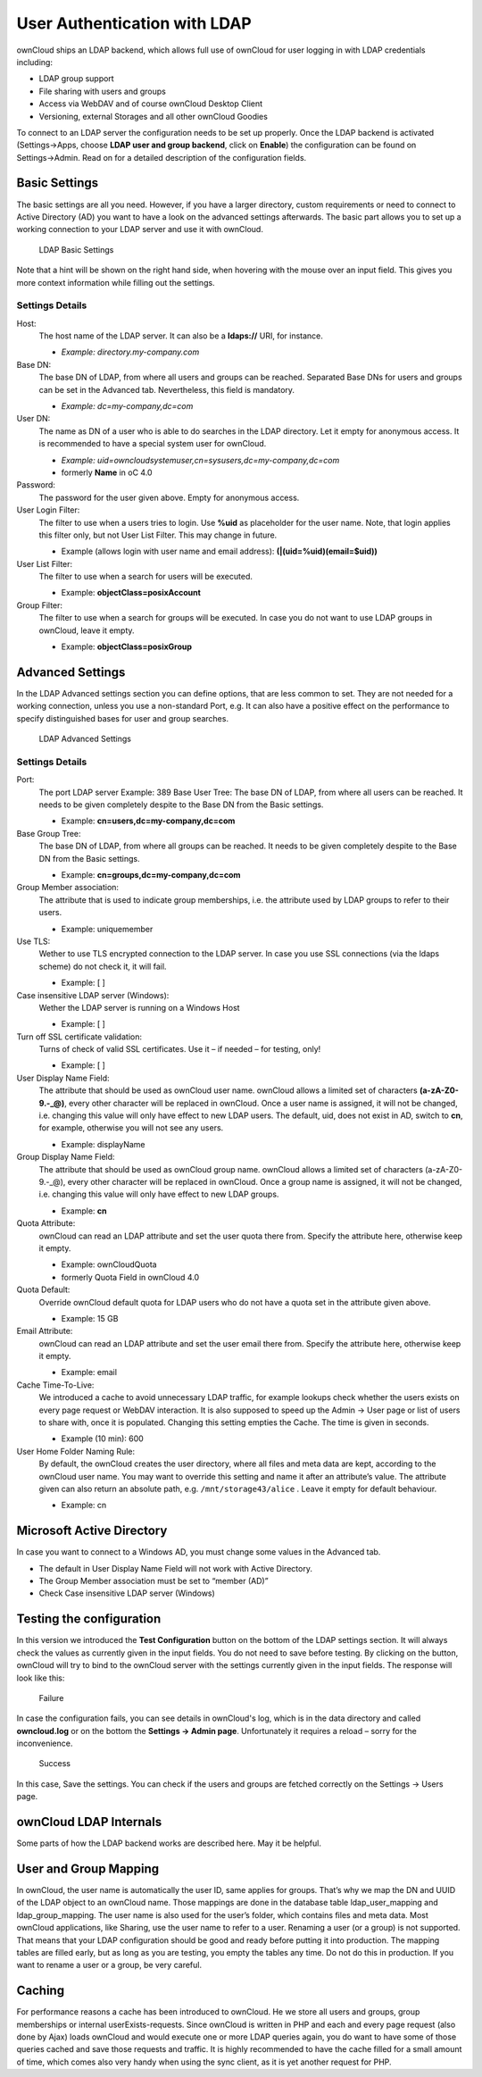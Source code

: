 User Authentication with LDAP
=============================

ownCloud ships an LDAP backend, which allows full use of ownCloud for user
logging in with LDAP credentials including:

* LDAP group support
* File sharing with users and groups
* Access via WebDAV and of course ownCloud Desktop Client
* Versioning, external Storages and all other ownCloud Goodies

To connect to an LDAP server the configuration needs to be set up properly.
Once the LDAP backend is activated (Settings→Apps, choose **LDAP user and group
backend**, click on **Enable**) the configuration can be found on
Settings→Admin. Read on for a detailed description of the configuration fields.

Basic Settings
--------------

The basic settings are all you need. However, if you have a larger directory,
custom requirements or need to connect to Active Directory (AD) you want to have
a look on the advanced settings afterwards. The basic part allows you to set up
a working connection to your LDAP server and use it with ownCloud.

.. figure:: ../images/ldap-basic-settings-oc451.png

   LDAP Basic Settings

Note that a hint will be shown on the right hand side, when hovering with the
mouse over an input field. This gives you more context information while
filling out the settings.

Settings Details
~~~~~~~~~~~~~~~~

Host:
  The host name of the LDAP server. It can also be a **ldaps://** URI, for
  instance.

  * *Example: directory.my-company.com*

Base DN:
  The base DN of LDAP, from where all users and groups can be reached.
  Separated Base DNs for users and groups can be set in the Advanced
  tab. Nevertheless, this field is mandatory.

  * *Example: dc=my-company,dc=com*

User DN:
  The name as DN of a user who is able to do searches in the LDAP
  directory. Let it empty for anonymous access. It is recommended to have a
  special system user for ownCloud.

  * *Example: uid=owncloudsystemuser,cn=sysusers,dc=my-company,dc=com*
  * formerly **Name** in oC 4.0

Password:
  The password for the user given above. Empty for anonymous access.

User Login Filter:
  The filter to use when a users tries to login. Use **%uid** as placeholder
  for the user name. Note, that login applies this filter only, but not User
  List Filter. This may change in future.

  * Example (allows login with user name and email address): **(|(uid=%uid)(email=$uid))**

User List Filter:
  The filter to use when a search for users will be executed.

  * Example: **objectClass=posixAccount**

Group Filter:
  The filter to use when a search for groups will be executed. In
  case you do not want to use LDAP groups in ownCloud, leave it empty.

  * Example: **objectClass=posixGroup**

Advanced Settings
-----------------

In the LDAP Advanced settings section you can define options, that are less
common to set. They are not needed for a working connection, unless you use a
non-standard Port, e.g. It can also have a positive effect on the performance
to specify distinguished bases for user and group searches.

.. figure:: ../images/ldap-advanced-settings-oc451.png

   LDAP Advanced Settings

Settings Details
~~~~~~~~~~~~~~~~

Port:
  The port LDAP server Example: 389 Base User Tree: The base DN of LDAP,
  from where all users can be reached. It needs to be given completely despite
  to the Base DN from the Basic settings.

  * Example: **cn=users,dc=my-company,dc=com**

Base Group Tree:
  The base DN of LDAP, from where all groups can be reached.
  It needs to be given completely despite to the Base DN from the Basic
  settings.

  * Example: **cn=groups,dc=my-company,dc=com**

Group Member association:
  The attribute that is used to indicate group memberships, i.e. the attribute
  used by LDAP groups to refer to their users.

  * Example: uniquemember

Use TLS:
  Wether to use TLS encrypted connection to the LDAP server.  In case you use
  SSL connections (via the ldaps scheme) do not check it, it will fail.

  * Example: [ ]

Case insensitive LDAP server (Windows):
  Wether the LDAP server is running on a Windows Host

  * Example: [ ]

Turn off SSL certificate validation:
  Turns of check of valid SSL certificates. Use it – if needed –
  for testing, only!

  * Example: [ ]

User Display Name Field:
  The attribute that should be used as ownCloud user name. ownCloud allows
  a limited set of characters **(a-zA-Z0-9.-_@)**, every other character
  will be replaced in ownCloud. Once a user name is assigned, it will not be
  changed, i.e. changing this value will only have effect to new LDAP users.
  The default, uid, does not exist in AD, switch to **cn**, for example,
  otherwise you will not see any users.

  *  Example: displayName

Group Display Name Field:
  The attribute that should be used as ownCloud group name. ownCloud allows a
  limited set of characters (a-zA-Z0-9.-_@), every other character will be
  replaced in ownCloud. Once a group name is assigned, it will not be changed,
  i.e. changing this value will only have effect to new LDAP groups.

  * Example: **cn**

Quota Attribute:
  ownCloud can read an LDAP attribute and set the user quota
  there from. Specify the attribute here, otherwise keep it empty.

  * Example: ownCloudQuota
  * formerly Quota Field in ownCloud 4.0

Quota Default:
  Override ownCloud default quota for LDAP users who do not
  have a quota set in the attribute given above.

  * Example: 15 GB

Email Attribute:
  ownCloud can read an LDAP attribute and set the user email
  there from. Specify the attribute here, otherwise keep it empty.

  * Example: email

Cache Time-To-Live:
  We introduced a cache to avoid unnecessary LDAP traffic,
  for example lookups check whether the users exists on every page request or
  WebDAV interaction. It is also supposed to speed up the Admin → User page or
  list of users to share with, once it is populated. Changing this setting
  empties the Cache. The time is given in seconds.

  * Example (10 min): 600

User Home Folder Naming Rule:
  By default, the ownCloud creates the user
  directory, where all files and meta data are kept, according to the ownCloud
  user name. You may want to override this setting and name it after an
  attribute’s value. The attribute given can also return an absolute path, e.g.
  ``/mnt/storage43/alice`` . Leave it empty for default behaviour.

  * Example: cn

Microsoft Active Directory
--------------------------

In case you want to connect to a Windows AD, you must change some values in the Advanced tab.

* The default in User Display Name Field will not work with Active Directory.
* The Group Member association must be set to “member (AD)”
* Check Case insensitive LDAP server (Windows)

Testing the configuration
-------------------------

In this version we introduced the **Test Configuration** button on the bottom
of the LDAP settings section. It will always check the values as currently
given in the input fields. You do not need to save before testing. By clicking
on the button, ownCloud will try to bind to the ownCloud server with the
settings currently given in the input fields. The response will look like this:

.. figure:: ../images/ldap-settings-invalid-oc45.png

   Failure

In case the configuration fails, you can see details in ownCloud's log, which
is in the data directory and called **owncloud.log** or on the bottom the
**Settings →  Admin page**. Unfortunately it requires a reload – sorry for the
inconvenience.

.. figure:: ../images/ldap-settings-valid-oc45.png

   Success

In this case, Save the settings. You can check if the users and groups are
fetched correctly on the Settings → Users page.

ownCloud LDAP Internals
-----------------------

Some parts of how the LDAP backend works are described here. May it be helpful.

User and Group Mapping
----------------------

In ownCloud, the user name is automatically the user ID, same applies for
groups. That’s why we map the DN and UUID of the LDAP object to an ownCloud
name. Those mappings are done in the database table ldap_user_mapping and
ldap_group_mapping. The user name is also used for the user’s folder, which
contains files and meta data. Most ownCloud applications, like Sharing, use the
user name to refer to a user. Renaming a user (or a group) is not supported.
That means that your LDAP configuration should be good and ready before putting
it into production. The mapping tables are filled early, but as long as you are
testing, you empty the tables any time. Do not do this in production. If you
want to rename a user or a group, be very careful.

Caching
-------

For performance reasons a cache has been introduced to ownCloud. He we store
all users and groups, group memberships or internal userExists-requests. Since
ownCloud is written in PHP and each and every page request (also done by Ajax)
loads ownCloud and would execute one or more LDAP queries again, you do want to
have some of those queries cached and save those requests and traffic. It is
highly recommended to have the cache filled for a small amount of time, which
comes also very handy when using the sync client, as it is yet another request
for PHP.
